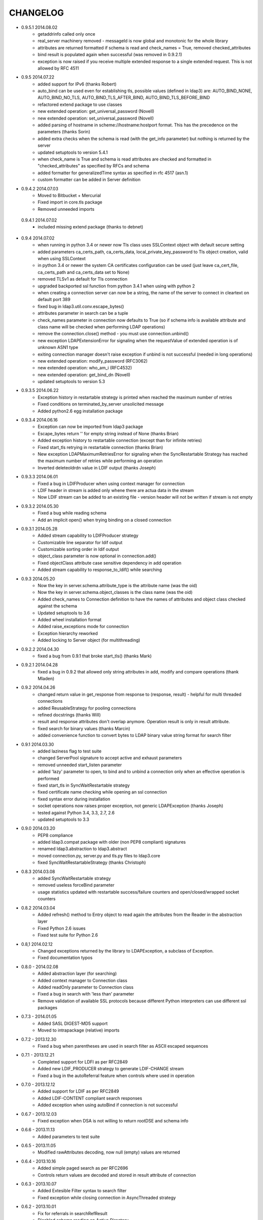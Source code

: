 CHANGELOG
=========
* 0.9.5.1 2014.08.02
    - getaddrinfo called only once
    - real_server machinery removed - messageId is now global and monotonic for the whole library
    - attributes are returned formatted if schema is read and check_names = True, removed checked_attributes
    - bind result is populated again when successful (was removed in 0.9.2.1)
    - exception is now raised if you receive multiple extended response to a single extended request. This is not allowed by RFC 4511

* 0.9.5 2014.07.22
    - added support for IPv6 (thanks Robert)
    - auto_bind can be used even for establishing tls, possible values (defined in ldap3) are: AUTO_BIND_NONE, AUTO_BIND_NO_TLS, AUTO_BIND_TLS_AFTER_BIND, AUTO_BIND_TLS_BEFORE_BIND
    - refactored extend package to use classes
    - new extended operation: get_universal_password (Novell)
    - new extended operation: set_universal_password (Novell)
    - added parsing of hostname in scheme://hostname:hostport format. This has the precedence on the parameters (thanks Sorin)
    - added extra checks when the schema is read (with the get_info parameter) but nothing is returned by the server
    - updated setuptools to version 5.4.1
    - when check_name is True and schema is read attributes are checked and formatted in "checked_attributes" as specified by RFCs and schema
    - added formatter for generalizedTime syntax as specified in rfc 4517 (asn.1)
    - custom formatter can be added in Server definition

* 0.9.4.2 2014.07.03
    - Moved to Bitbucket + Mercurial
    - Fixed import in core.tls package
    - Removed unneeded imports

 0.9.4.1 2014.07.02
    - included missing extend package (thanks to debnet)

* 0.9.4 2014.07.02
    - when running in python 3.4 or newer now Tls class uses SSLContext object with default secure setting
    - added parameters ca_certs_path, ca_certs_data, local_private_key_password to Tls object creation, valid when using SSLContext
    - in python 3.4 or newer the system CA certificates configuration can be used (just leave ca_cert_file, ca_certs_path and ca_certs_data set to None)
    - removed TLSv1 as default for Tls connection
    - upgraded backported ssl function from python 3.4.1 when using with python 2
    - when creating a connection server can now be a string, the name of the server to connect in cleartext on default port 389
    - fixed bug in ldap3.util.conv.escape_bytes()
    - attributes parameter in search can be a tuple
    - check_names parameter in connection now defaults to True (so if schema info is available attribute and class name will be checked when performing LDAP operations)
    - remove the connection.close() method - you must use connection.unbind()
    - new exception LDAPExtensionError for signaling when the requestValue of extended operation is of unknown ASN1 type
    - exiting connection manager doesn't raise exception if unbind is not successful (needed in long operations)
    - new extended operation: modify_password (RFC3062)
    - new extended operation: who_am_i (RFC4532)
    - new extended operation: get_bind_dn (Novell)
    - updated setuptools to version 5.3

* 0.9.3.5 2014.06.22
    - Exception history in restartable strategy is printed when reached the maximum number of retries
    - Fixed conditions on terminated_by_server unsolicited message
    - Added python2.6 egg installation package

* 0.9.3.4 2014.06.16
    - Exception can now be imported from ldap3 package
    - Escape_bytes return '' for empty string instead of None (thanks Brian)
    - Added exception history to restartable connection (except than for infinite retries)
    - Fixed start_tls retrying in restartable connection (thanks Brian)
    - New exception LDAPMaximumRetriesError for signaling when the SyncRestartable Strategy has reached the maximum number of retries while performing an operation
    - Inverted deleteoldrdn value in LDIF output (thanks Joseph)

* 0.9.3.3 2014.06.01
    - Fixed a bug in LDIFProducer when using context manager for connection
    - LDIF header in stream is added only whene there are actua data in the stream
    - Now LDIF stream can be added to an existing file - version header will not be written if stream is not empty

* 0.9.3.2 2014.05.30
    - Fixed a bug while reading schema
    - Add an implicit open() when trying binding on a closed connection

* 0.9.3.1 2014.05.28
    - Added stream capability to LDIFProducer strategy
    - Customizable line separator for ldif output
    - Customizable sorting order in ldif output
    - object_class parameter is now optional in connection.add()
    - Fixed objectClass attribute case sensitive dependency in add operation
    - Added stream capability to response_to_ldif() while searching


* 0.9.3 2014.05.20
    - Now the key in server.schema.attribute_type is the attribute name (was the oid)
    - Now the key in server.schema.object_classes is the class name (was the oid)
    - Added check_names to Connection definition to have the names of attributes and object class checked against the schema
    - Updated setuptools to 3.6
    - Added wheel installation format
    - Added raise_exceptions mode for connection
    - Exception hierarchy reworked
    - Added locking to Server object (for multithreading)

* 0.9.2.2 2014.04.30
    - fixed a bug from 0.9.1 that broke start_tls() (thanks Mark)

* 0.9.2.1 2014.04.28
    - fixed a bug in 0.9.2 that allowed only string attributes in add, modify and compare operations (thank Mladen)

* 0.9.2 2014.04.26
    - changed return value in get_response from response to (response, result) - helpful for multi threaded connections
    - added ReusableStrategy for pooling connections
    - refined docstrings (thanks Will)
    - result and response attributes don't overlap anymore. Operation result is only in result attribute.
    - fixed search for binary values (thanks Marcin)
    - added convenience function to convert bytes to LDAP binary value string format for search filter

* 0.9.1 2014.03.30
    - added laziness flag to test suite
    - changed ServerPool signature to accept active and exhaust parameters
    - removed unneeded start_listen parameter
    - added 'lazy' parameter to open, to bind and to unbind a connection only when an effective operation is performed
    - fixed start_tls in SyncWaitRestartable strategy
    - fixed certificate name checking while opening an ssl connection
    - fixed syntax error during installation
    - socket operations now raises proper exception, not generic LDAPException (thanks Joseph)
    - tested against Python 3.4, 3.3, 2.7, 2.6
    - updated setuptools to 3.3

* 0.9.0 2014.03.20
    - PEP8 compliance
    - added ldap3.compat package with older (non PEP8 compliant) signatures
    - renamed ldap3.abstraction to ldap3.abstract
    - moved connection.py, server.py and tls.py files to ldap3.core
    - fixed SyncWaitRestartableStrategy (thanks Christoph)

* 0.8.3 2014.03.08
    - added SyncWaitRestartable strategy
    - removed useless forceBind parameter
    - usage statistics updated with restartable success/failure counters and open/closed/wrapped socket counters

* 0.8.2 2014.03.04
    - Added refresh() method to Entry object to read again the attributes from the Reader in the abstraction layer
    - Fixed Python 2.6 issues
    - Fixed test suite for Python 2.6

* 0.8,1 2014.02.12
    - Changed exceptions returned by the library to LDAPException, a subclass of Exception.
    - Fixed documentation typos

* 0.8.0 - 2014.02.08
    - Added abstraction layer (for searching)
    - Added context manager to Connection class
    - Added readOnly parameter to Connection class
    - Fixed a bug in search with 'less than' parameter
    - Remove validation of available SSL protocols because different Python interpreters can use different ssl packages

* 0.7.3 - 2014.01.05
    - Added SASL DIGEST-MD5 support
    - Moved to intrapackage (relative) imports

* 0.7.2 - 2013.12.30
    - Fixed a bug when parentheses are used in search filter as ASCII escaped sequences

* 0.7.1 - 2013.12.21
    - Completed support for LDFI as per RFC2849
    - Added new LDIF_PRODUCER strategy to generate LDIF-CHANGE stream
    - Fixed a bug in the autoReferral feature when controls where used in operation

* 0.7.0 - 2013.12.12
    - Added support for LDIF as per RFC2849
    - Added LDIF-CONTENT compliant search responses
    - Added exception when using autoBind if connection is not successful

* 0.6.7 - 2013.12.03
    - Fixed exception when DSA is not willing to return rootDSE and schema info

* 0.6.6 - 2013.11.13
    - Added parameters to test suite

* 0.6.5 - 2013.11.05
    - Modified rawAttributes decoding, now null (empty) values are returned

* 0.6.4 - 2013.10.16
    - Added simple paged search as per RFC2696
    - Controls return values are decoded and stored in result attribute of connection

* 0.6.3 - 2013.10.07
    - Added Extesible Filter syntax to search filter
    - Fixed exception while closing connection in AsyncThreaded strategy

* 0.6.2 - 2013.10.01
    - Fix for referrals in searchRefResult
    - Disabled schema reading on Active Directory

* 0.6.1 - 2013.09.22
    - Experimental support for Python 2 - no unicode
    - Added backport of ssl.match_name for Python 2
    - Minor fixes for using the client in Python 2
    - Fix for getting schema info with AsyncThreaded strategy

* 0.6.0 - 2013.09.16
    - Moved to beta!
    - Added support site hosted on www.assembla.com
    - Added public svn repository on www.assembla.com
    - Added getInfo to server object, parameter can be: GET_NO_INFO, GET_DSA_INFO, GET_SCHEMA_INFO, GET_ALL_INFO
    - Added method to read the schema from the server. Schema is decoded and returned in different dictionaries of the server.schema object
    - Updated connection usage info (elapsed time is now computed when connection is closed)
    - Updated OID dictionary with extensions and controls from Active Directory specifications.

* 0.5.3 - 2013.09.03
    - Added getOperationalAttributes boolean to Search operation to fetch the operational attributes during search
    - Added increment operation to modify operation as per RFC4525
    - Added dictionary of OID descriptions (for DSE and schema decoding)
    - Added method to get Info from DSE (returned in server.info object)
    - Modified exceptions for sending controls in LDAP request
    - Added connection usage (in connection.usage if collectUsage=True in connection definition)
    - Fixed StartTls in asynchronous client strategy

* 0.5.2 - 2013.08.27
    - Added SASLprep profile for validating password
    - Fixed RFC4511 asn1 definitions

* 0.5.1 - 2013.08.17
    - Refactored package structure
    - Project description reformatted with reStructuredText
    - Added Windows graphical installation

* 0.5.0 - 2013.08.15
    - Added reference to LGPL v3 license
    - Added Tls object to hold ssl/tls configuration
    - Added StartTLS feature
    - Added SASL feature
    - Added SASL EXTERNAL mechanism
    - Fixed Unbind
    - connection.close in now an alias for connection.unbind

* 0.4.4 - 2013.08.01
    - Added 'Controls' to all LDAP Requests
    - Added Extended Request feature
    - Added Intermediate Response feature
    - Added namespace 'ldap3'

* 0.4.3 - 2013.07.31
    - Test suite refactored
    - Fixed single object search response error
    - Changed attributes returned in search from tuple to dict
    - Added 'raw_attributes' key in search response to hold undecoded (binary) attribute values read from ldap
    - Added __repr__ for Server and Connection objects to re-create the object instance

* 0.4.2 - 2013.07.29
    - Added autoReferral feature as per RFC4511 (4.1.10)
    - Added allowedReferralHosts to conform to Security considerations of RFC4516

* 0.4.1 - 2013.07.20
    - Add validation to Abandon operation
    - Added connection.request to hold a dictionary of infos about last request
    - Added info about outstanding operation in connection.strategy._oustanding
    - Implemented RFC4515 for search filter coding and decoding
    - Added a parser to build filter string from LdapMessage

* 0.4.0 - 2013.07.15
    - Refactoring of the connection and strategy classes
    - Added the ldap3.strategy namespace to contain client connection strategies
    - Added ssl authentication
    - Moved authentication parameters from Server object to Connection object
    - Added ssl parameters to Server Object

* 0.3.0 - 2013.07.14
    - Fixed AsyncThreaded strategy with _outstanding and _responses attributes to hold the pending requests and the not-yet-read responses
    - Added Extended Operation
    - Added "Unsolicited Notification" discover logic
    - Added managing of "Notice of Disconnection" from server to properly close connection

* 0.2.0 - 2013.07.13
    - Update setup with setuptools 0.7
    - Docstrings added to class
    - Removed ez_setup dependency
    - Removed distribute dependency

* 0.1.0 - 2013.07.12
    - Initial upload on pypi
    - PyASN1 RFC4511 module completed and tested
    - Synchronous client working properly
    - Asynchronous client working but not fully tested
    - Basic authentication working
